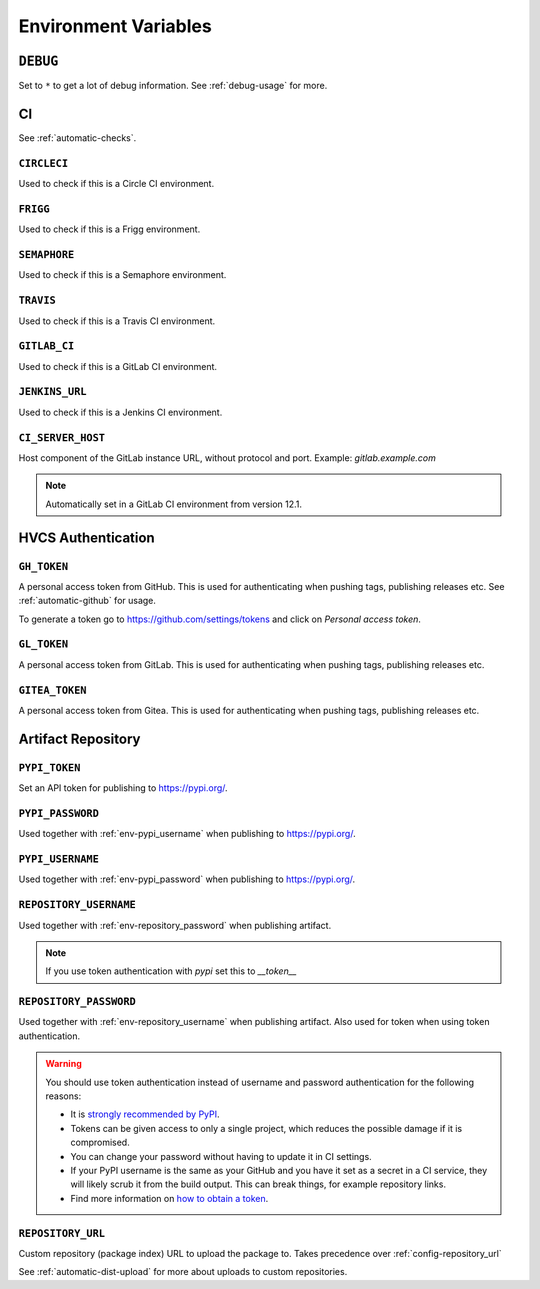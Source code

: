 .. _envvars:

Environment Variables
*********************

.. _env-debug:

``DEBUG``
=========
Set to ``*`` to get a lot of debug information.
See :ref:`debug-usage` for more.


CI
==

See :ref:`automatic-checks`.

.. _env-circleci:

``CIRCLECI``
------------
Used to check if this is a Circle CI environment.

.. _env-frigg:

``FRIGG``
---------
Used to check if this is a Frigg environment.

.. _env-semaphore:

``SEMAPHORE``
-------------
Used to check if this is a Semaphore environment.

.. _env-travis:

``TRAVIS``
----------
Used to check if this is a Travis CI environment.

.. _env-gitlab_ci:

``GITLAB_CI``
-------------
Used to check if this is a GitLab CI environment.

.. _env-jenkins_url:

``JENKINS_URL``
---------------
Used to check if this is a Jenkins CI environment.

``CI_SERVER_HOST``
------------------
Host component of the GitLab instance URL, without protocol and port.
Example: `gitlab.example.com`

.. note::
  Automatically set in a GitLab CI environment from version 12.1.


HVCS Authentication
===================

.. _env-gh_token:

``GH_TOKEN``
------------
A personal access token from GitHub. This is used for authenticating
when pushing tags, publishing releases etc. See :ref:`automatic-github` for
usage.

To generate a token go to https://github.com/settings/tokens
and click on *Personal access token*.

.. _env-gl_token:

``GL_TOKEN``
------------
A personal access token from GitLab. This is used for authenticating
when pushing tags, publishing releases etc.

.. _env-gitea_token:

``GITEA_TOKEN``
------------
A personal access token from Gitea. This is used for authenticating
when pushing tags, publishing releases etc.

.. _env-repository:

Artifact Repository
===================

.. _env-pypi_token:

``PYPI_TOKEN``
--------------
.. deprecated:: 7.20.0
  Please use :ref:`env-repository_password` instead

Set an API token for publishing to https://pypi.org/.

.. _env-pypi_password:

``PYPI_PASSWORD``
-----------------
.. deprecated:: 7.20.0
  Please use :ref:`env-repository_password` instead

Used together with :ref:`env-pypi_username` when publishing to https://pypi.org/.

.. _env-pypi_username:

``PYPI_USERNAME``
-----------------
.. deprecated:: 7.20.0
  Please use :ref:`env-repository_username` instead

Used together with :ref:`env-pypi_password` when publishing to https://pypi.org/.

.. _env-repository_username:

``REPOSITORY_USERNAME``
-----------------------
Used together with :ref:`env-repository_password` when publishing artifact.

.. note::
  If you use token authentication with `pypi` set this to `__token__`

.. _env-repository_password:

``REPOSITORY_PASSWORD``
-----------------------
Used together with :ref:`env-repository_username` when publishing artifact.
Also used for token when using token authentication.

.. warning::
  You should use token authentication instead of username and password
  authentication for the following reasons:

  - It is `strongly recommended by PyPI <https://pypi.org/help/#apitoken>`_.
  - Tokens can be given access to only a single project, which reduces the
    possible damage if it is compromised.
  - You can change your password without having to update it in CI settings.
  - If your PyPI username is the same as your GitHub and you have it set
    as a secret in a CI service, they will likely scrub it from the build
    output. This can break things, for example repository links.

  - Find more information on `how to obtain a token <https://pypi.org/help/#apitoken>`_.

.. _env-repository_url:

``REPOSITORY_URL``
------------------
Custom repository (package index) URL to upload the package to.
Takes precedence over :ref:`config-repository_url`

See :ref:`automatic-dist-upload` for more about uploads to custom repositories.

